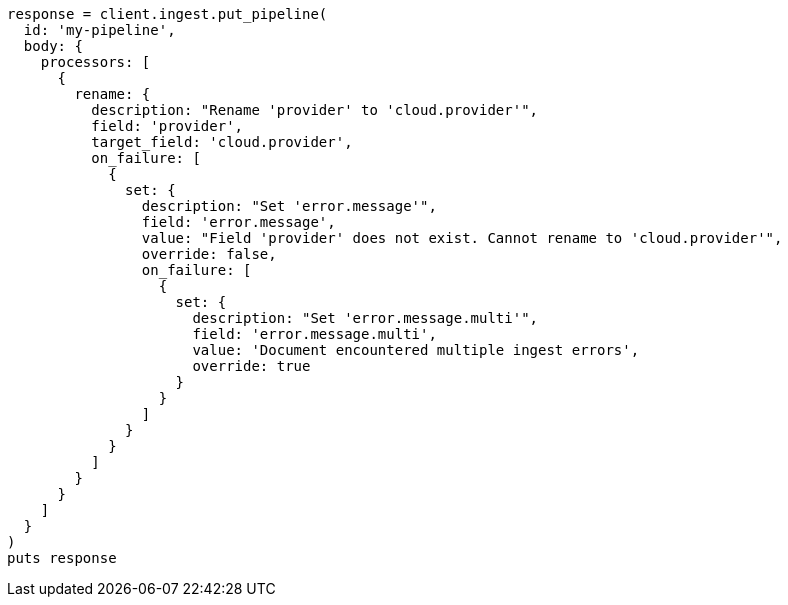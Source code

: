 [source, ruby]
----
response = client.ingest.put_pipeline(
  id: 'my-pipeline',
  body: {
    processors: [
      {
        rename: {
          description: "Rename 'provider' to 'cloud.provider'",
          field: 'provider',
          target_field: 'cloud.provider',
          on_failure: [
            {
              set: {
                description: "Set 'error.message'",
                field: 'error.message',
                value: "Field 'provider' does not exist. Cannot rename to 'cloud.provider'",
                override: false,
                on_failure: [
                  {
                    set: {
                      description: "Set 'error.message.multi'",
                      field: 'error.message.multi',
                      value: 'Document encountered multiple ingest errors',
                      override: true
                    }
                  }
                ]
              }
            }
          ]
        }
      }
    ]
  }
)
puts response
----
